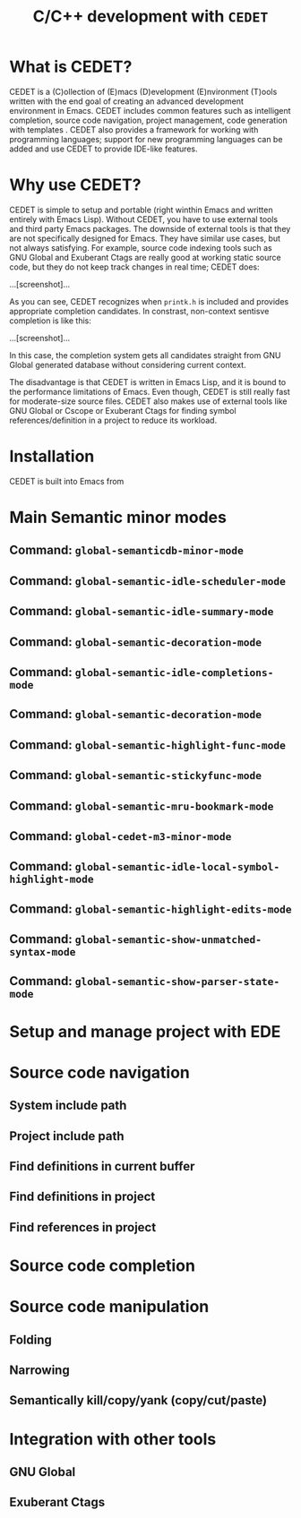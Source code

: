 #+TITLE: C/C++ development with =CEDET=
* What is CEDET?
:PROPERTIES:
:ID:       5e06a903-4853-4093-a5b0-b5b28b3a6eaa
:END:
CEDET is a (C)ollection of (E)macs (D)evelopment (E)nvironment (T)ools written
with the end goal of creating an advanced development environment in
Emacs. CEDET includes common features such as intelligent completion,
source code navigation, project management, code generation with
templates . CEDET also provides a framework for working with
programming languages; support for new programming languages can be
added and use CEDET to provide IDE-like features.

* Why use CEDET?
:PROPERTIES:
:ID:       b8922b61-b52a-4690-8626-4ca463dd2f85
:END:
CEDET is simple to setup and portable (right winthin Emacs and written
entirely with Emacs Lisp). Without CEDET, you have to use external
tools and third party Emacs packages. The downside of external tools
is that they are not specifically designed for Emacs. They have
similar use cases, but not always satisfying. For example, source code
indexing tools such as GNU Global and Exuberant Ctags are really good
at working static source code, but they do not keep track changes in
real time; CEDET does:

...[screenshot]...

As you can see, CEDET recognizes when =printk.h= is included and
provides appropriate completion candidates. In constrast, non-context
sentisve completion is like this:

...[screenshot]...

In this case, the completion system gets all candidates straight from
GNU Global generated database without considering current context.

The disadvantage is that CEDET is written in Emacs Lisp, and it is
bound to the performance limitations of Emacs. Even though, CEDET is
still really fast for moderate-size source files. CEDET also makes use
of external tools like GNU Global or Cscope or Exuberant Ctags for
finding symbol references/definition in a project to reduce its
workload.

* Installation
:PROPERTIES:
:ID:       fd13a740-7ffe-4924-8a57-d627bc1401f4
:END:
CEDET is built into Emacs from 
* Main Semantic minor modes
:PROPERTIES:
:ID:       e57ff2d7-623a-4feb-91ac-c69487996527
:END:
** Command: =global-semanticdb-minor-mode=
:PROPERTIES:
:ID:       668b4f56-2977-4783-b7cb-b5d84a0dd769
:END:
** Command: =global-semantic-idle-scheduler-mode=
:PROPERTIES:
:ID:       fb0dd2f4-78c0-4e9c-b9d7-0ec4caa3fde3
:END:
** Command: =global-semantic-idle-summary-mode=
:PROPERTIES:
:ID:       3988c0b5-5cd2-409f-9825-54ac476bca7a
:END:
** Command: =global-semantic-decoration-mode=
:PROPERTIES:
:ID:       fd13b113-2460-4dea-8bae-aadc7bcf8d1d
:END:
** Command: =global-semantic-idle-completions-mode=
:PROPERTIES:
:ID:       b6630c63-04b2-4ddc-a209-273384b1f8f9
:END:
** Command: =global-semantic-decoration-mode=
:PROPERTIES:
:ID:       b76a7318-ff2f-42e0-941d-bd518917b2df
:END:
** Command: =global-semantic-highlight-func-mode=
:PROPERTIES:
:ID:       42e31b85-90de-4bf8-99fb-8778d312178d
:END:
** Command: =global-semantic-stickyfunc-mode=
:PROPERTIES:
:ID:       d5bd8f70-92c2-4143-8be1-2d5be650ea28
:END:
** Command: =global-semantic-mru-bookmark-mode=
:PROPERTIES:
:ID:       fe4d8d37-0455-4a7d-8a18-6ddb1226a046
:END:
** Command: =global-cedet-m3-minor-mode=
:PROPERTIES:
:ID:       e6ccdc02-c5ca-45a3-9114-bdc6bcc8ac7d
:END:
** Command: =global-semantic-idle-local-symbol-highlight-mode=
:PROPERTIES:
:ID:       67b03c99-46dc-4c30-940e-de842949447f
:END:
** Command: =global-semantic-highlight-edits-mode=
:PROPERTIES:
:ID:       4f2ee6d4-e10d-40c6-b5fd-78712946b312
:END:
** Command: =global-semantic-show-unmatched-syntax-mode=
:PROPERTIES:
:ID:       84a2c5de-45ca-4788-988e-3ad3739725b5
:END:
** Command: =global-semantic-show-parser-state-mode=
:PROPERTIES:
:ID:       06bd6895-c58c-460a-ac10-465acd03a6fd
:END:
* Setup and manage project with EDE
:PROPERTIES:
:ID:       243bfa47-475a-41fb-8f2f-78af150c95eb
:END:
* Source code navigation
:PROPERTIES:
:ID:       2b850804-a33b-4f37-96fd-5bb4e422dbee
:END:
** System include path
:PROPERTIES:
:ID:       754d6360-f8ee-4985-8a0b-794b59435123
:END:

** Project include path
:PROPERTIES:
:ID:       ca17991f-1d1f-4767-b8fc-e9c06c44c25a
:END:

** Find definitions in current buffer
:PROPERTIES:
:ID:       d146d5d0-092c-4e62-a362-9dcb02a64a39
:END:

** Find definitions in project
:PROPERTIES:
:ID:       0331265b-7c3f-457e-ba1d-ef6c3cd24208
:END:
** Find references in project
:PROPERTIES:
:ID:       410cfad4-a08d-4139-8c37-cb1bff5bd44e
:END:
* Source code completion
:PROPERTIES:
:ID:       419c04f5-95b6-4457-83fe-9288361e7bcf
:END:
* Source code manipulation
:PROPERTIES:
:ID:       0fa2afe0-728c-49f6-86f1-7769cebc5de0
:END:
** Folding
:PROPERTIES:
:ID:       48b6ad5f-24e2-41c3-9a44-c1decdde6910
:END:
** Narrowing
:PROPERTIES:
:ID:       000644fa-84e8-42a2-b780-6ff1b0c84a5a
:END:
** Semantically kill/copy/yank (copy/cut/paste)
:PROPERTIES:
:ID:       21edcf89-82dc-476c-ae5d-714cdce1c7b4
:END:
* Integration with other tools
:PROPERTIES:
:ID:       4b5a5bfe-4589-4c7e-9f0d-4e24ad37153b
:END:
** GNU Global
:PROPERTIES:
:ID:       21ea863a-a4be-4f96-b83c-1d1cf1417621
:END:
** Exuberant Ctags
:PROPERTIES:
:ID:       846ea88b-da99-4102-b909-136b9a6aefcd
:END:
